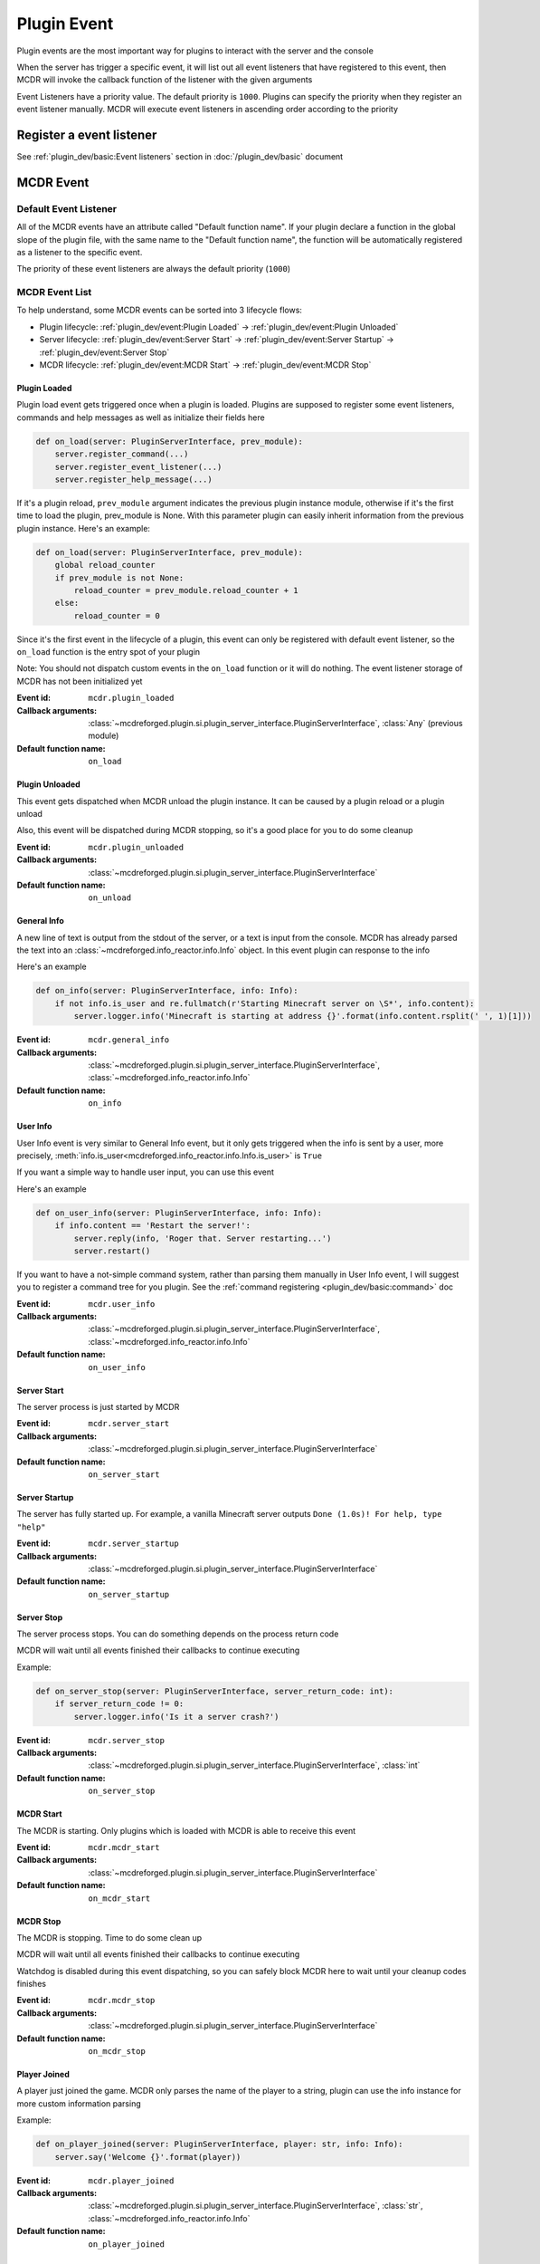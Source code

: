 
Plugin Event
============

Plugin events are the most important way for plugins to interact with the server and the console

When the server has trigger a specific event, it will list out all event listeners that have registered to this event,
then MCDR will invoke the callback function of the listener with the given arguments

Event Listeners have a priority value. The default priority is ``1000``.
Plugins can specify the priority when they register an event listener manually.
MCDR will execute event listeners in ascending order according to the priority

Register a event listener
-------------------------

See :ref:`plugin_dev/basic:Event listeners` section in :doc:`/plugin_dev/basic` document

MCDR Event
----------

Default Event Listener
^^^^^^^^^^^^^^^^^^^^^^

All of the MCDR events have an attribute called "Default function name".
If your plugin declare a function in the global slope of the plugin file,
with the same name to the "Default function name",
the function will be automatically registered as a listener to the specific event.

The priority of these event listeners are always the default priority (``1000``)

MCDR Event List
^^^^^^^^^^^^^^^

To help understand, some MCDR events can be sorted into 3 lifecycle flows:

* Plugin lifecycle: :ref:`plugin_dev/event:Plugin Loaded` -> :ref:`plugin_dev/event:Plugin Unloaded`
* Server lifecycle: :ref:`plugin_dev/event:Server Start` -> :ref:`plugin_dev/event:Server Startup` -> :ref:`plugin_dev/event:Server Stop`
* MCDR lifecycle: :ref:`plugin_dev/event:MCDR Start` -> :ref:`plugin_dev/event:MCDR Stop`

.. _event-plugin-load:

Plugin Loaded
~~~~~~~~~~~~~

Plugin load event gets triggered once when a plugin is loaded. Plugins are supposed to register some event listeners,
commands and help messages as well as initialize their fields here

.. code-block:: python

    def on_load(server: PluginServerInterface, prev_module):
        server.register_command(...)
        server.register_event_listener(...)
        server.register_help_message(...)

If it's a plugin reload, ``prev_module`` argument indicates the previous plugin instance module,
otherwise if it's the first time to load the plugin, prev_module is None.
With this parameter plugin can easily inherit information from the previous plugin instance.
Here's an example:

.. code-block:: python

    def on_load(server: PluginServerInterface, prev_module):
        global reload_counter
        if prev_module is not None:
            reload_counter = prev_module.reload_counter + 1
        else:
            reload_counter = 0

Since it's the first event in the lifecycle of a plugin, this event can only be registered with default event listener,
so the ``on_load`` function is the entry spot of your plugin

Note: You should not dispatch custom events in the ``on_load`` function or it will do nothing.
The event listener storage of MCDR has not been initialized yet

:Event id: ``mcdr.plugin_loaded``
:Callback arguments: :class:`~mcdreforged.plugin.si.plugin_server_interface.PluginServerInterface`, :class:`Any` (previous module)
:Default function name: ``on_load``

.. _event-plugin-unload:

Plugin Unloaded
~~~~~~~~~~~~~~~

This event gets dispatched when MCDR unload the plugin instance. It can be caused by a plugin reload or a plugin unload

Also, this event will be dispatched during MCDR stopping, so it's a good place for you to do some cleanup

:Event id: ``mcdr.plugin_unloaded``
:Callback arguments: :class:`~mcdreforged.plugin.si.plugin_server_interface.PluginServerInterface`
:Default function name: ``on_unload``

.. _event-general-info:

General Info
~~~~~~~~~~~~

A new line of text is output from the stdout of the server, or a text is input from the console.
MCDR has already parsed the text into an :class:`~mcdreforged.info_reactor.info.Info` object. In this event plugin can response to the info

Here's an example

.. code-block:: python

    def on_info(server: PluginServerInterface, info: Info):
        if not info.is_user and re.fullmatch(r'Starting Minecraft server on \S*', info.content):
            server.logger.info('Minecraft is starting at address {}'.format(info.content.rsplit(' ', 1)[1]))


:Event id: ``mcdr.general_info``
:Callback arguments: :class:`~mcdreforged.plugin.si.plugin_server_interface.PluginServerInterface`, :class:`~mcdreforged.info_reactor.info.Info`
:Default function name: ``on_info``

.. _event-user-info:

User Info
~~~~~~~~~

User Info event is very similar to General Info event, but it only gets triggered when the info is sent by a user, more precisely,
:meth:`info.is_user<mcdreforged.info_reactor.info.Info.is_user>` is ``True``

If you want a simple way to handle user input, you can use this event

Here's an example

.. code-block:: python

    def on_user_info(server: PluginServerInterface, info: Info):
        if info.content == 'Restart the server!':
            server.reply(info, 'Roger that. Server restarting...')
            server.restart()

If you want to have a not-simple command system, rather than parsing them manually in User Info event,
I will suggest you to register a command tree for you plugin. See the :ref:`command registering <plugin_dev/basic:command>` doc


:Event id: ``mcdr.user_info``
:Callback arguments: :class:`~mcdreforged.plugin.si.plugin_server_interface.PluginServerInterface`, :class:`~mcdreforged.info_reactor.info.Info`
:Default function name: ``on_user_info``

.. _event-server-start:

Server Start
~~~~~~~~~~~~

The server process is just started by MCDR


:Event id: ``mcdr.server_start``
:Callback arguments: :class:`~mcdreforged.plugin.si.plugin_server_interface.PluginServerInterface`
:Default function name: ``on_server_start``

.. _event-server-startup:

Server Startup
~~~~~~~~~~~~~~

The server has fully started up. For example, a vanilla Minecraft server outputs ``Done (1.0s)! For help, type "help"``


:Event id: ``mcdr.server_startup``
:Callback arguments: :class:`~mcdreforged.plugin.si.plugin_server_interface.PluginServerInterface`
:Default function name: ``on_server_startup``

.. _event-server-stop:

Server Stop
~~~~~~~~~~~

The server process stops. You can do something depends on the process return code

MCDR will wait until all events finished their callbacks to continue executing

Example:

.. code-block:: python

    def on_server_stop(server: PluginServerInterface, server_return_code: int):
        if server_return_code != 0:
            server.logger.info('Is it a server crash?')


:Event id: ``mcdr.server_stop``
:Callback arguments: :class:`~mcdreforged.plugin.si.plugin_server_interface.PluginServerInterface`, :class:`int`
:Default function name: ``on_server_stop``

.. _event-mcdr-start:

MCDR Start
~~~~~~~~~~

The MCDR is starting. Only plugins which is loaded with MCDR is able to receive this event


:Event id: ``mcdr.mcdr_start``
:Callback arguments: :class:`~mcdreforged.plugin.si.plugin_server_interface.PluginServerInterface`
:Default function name: ``on_mcdr_start``

.. _event-mcdr-stop:

MCDR Stop
~~~~~~~~~

The MCDR is stopping. Time to do some clean up

MCDR will wait until all events finished their callbacks to continue executing

Watchdog is disabled during this event dispatching, so you can safely block MCDR here to wait until your cleanup codes finishes


:Event id: ``mcdr.mcdr_stop``
:Callback arguments: :class:`~mcdreforged.plugin.si.plugin_server_interface.PluginServerInterface`
:Default function name: ``on_mcdr_stop``

.. _event-player-joined:

Player Joined
~~~~~~~~~~~~~

A player just joined the game. MCDR only parses the name of the player to a string, plugin can use the info instance for more custom information parsing

Example:

.. code-block:: python

    def on_player_joined(server: PluginServerInterface, player: str, info: Info):
        server.say('Welcome {}'.format(player))


:Event id: ``mcdr.player_joined``
:Callback arguments: :class:`~mcdreforged.plugin.si.plugin_server_interface.PluginServerInterface`, :class:`str`, :class:`~mcdreforged.info_reactor.info.Info`
:Default function name: ``on_player_joined``

.. _event-player-left:

Player Left
~~~~~~~~~~~

A player just left the game. Plugin can do cleanups for player related objects


:Event id: ``mcdr.player_left``
:Callback arguments: :class:`~mcdreforged.plugin.si.plugin_server_interface.PluginServerInterface`, :class:`str`
:Default function name: ``on_player_left``

Custom Event
------------

Besides MCDR itself, plugins can also dispatch its own event. All you need to do is invoking
:meth:`ServerInterface.dispatch_event<mcdreforged.plugin.si.server_interface.ServerInterface.dispatch_event>` api with the event and some arguments

Customizing event is a good way to broadcast a message between plugins. It's also a good indirectly way for your plugin to react to requests from other plugins 
